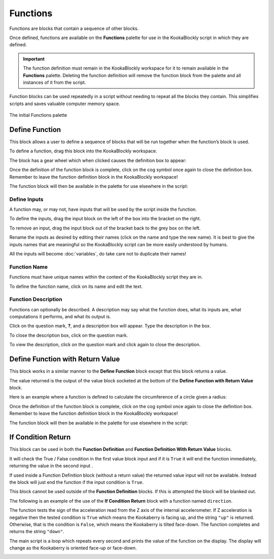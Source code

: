---------
Functions
---------

Functions are blocks that contain a sequence of other blocks.  

Once defined, functions are available on the **Functions** palette for use in the KookaBlockly script in which they are defined.

.. important:: 

    The function definition must remain in the KookaBlockly workspace for it to remain available in the **Functions** palette.
    Deleting the function definition will remove the function block from the palette and all instances of it from the script.


Function blocks can be used repeatedly in a script without needing to repeat all the blocks they contain.
This simplifies scripts and saves valuable computer memory space.


.. figure:: images/functions-palette.png
   :width: 300
   :align: center
   
   The initial Functions palette


Define Function
---------------

This block allows a user to define a sequence of blocks that will be run together when 
the function’s block is used.  

To define a function, drag this block into the KookaBlockly workspace.

The block has a gear wheel which when clicked causes the definition box to appear:

.. image:: images/functions-definition.png
   :height: 200
   :align: center


Once the definition of the function block is complete, click on the cog symbol once again to close the definition box.  
Remember to leave the function definition block in the KookaBlockly workspace!

The function block will then be available in the palette for use elsewhere in the script:

.. image:: images/functions-definition-paletted-block.png
   :height: 160
   :align: center


Define Inputs
~~~~~~~~~~~~~

A function may, or may not, have inputs that will be used by the script inside the function.  

To define the inputs, drag the input block on the left of the box into the bracket on the right.

To remove an input, drag the input block out of the bracket back to the grey box on the left.

Rename the inputs as desired by editing their names (click on the name and type the new name).  
It is best to give the inputs names that are meaningful so the KookaBlockly script can be more easily understood by humans.

All the inputs will become :doc:`variables`, do take care not to duplicate their names!


.. image:: images/functions-definition-input-x.png
   :height: 200
   :align: center



.. image:: images/functions-definition-input-y.png
   :height: 200
   :align: center


Function Name
~~~~~~~~~~~~~

Functions must have unique names within the context of the KookaBlockly script they are in.

To define the function name, click on its name and edit the text.


.. image:: images/functions-definition-name.png
   :height: 200
   :align: center


Function Description
~~~~~~~~~~~~~~~~~~~~

Functions can optionally be described.  
A description may say what the function does, what its inputs are, what computations it performs, and what its output is.

Click on the question mark, **?**, and a description box will appear.  Type the description in the box.

To close the description box, click on the question mark.

To view the description, click on the question mark and click again to close the description.

.. image:: images/functions-definition-description.png
   :height: 200
   :align: center



Define Function with Return Value
---------------------------------

This block works in a similar manner to the **Define Function** block except that this block 
returns a value.  

The value returned is the output of the value block socketed at the bottom of the **Define Function with Return Value** block.  

Here is an example where a function is defined to calculate the circumference of a circle given a radius:

.. image:: images/functions-definition-return.png
   :height: 200
   :align: center


Once the definition of the function block is complete, click on the cog symbol once again to close the definition box.  
Remember to leave the function definition block in the KookaBlockly workspace!

The function block will then be available in the palette for use elsewhere in the script:

 
.. image:: images/functions-definition-return-paletted-block.png
   :height: 120
   :align: center


If Condition Return
-------------------

This block can be used in both the **Function Definition** and **Function Definition With Return Value** blocks.  

It will check the True / False condition in the first value block input and if it is ``True`` it will 
end the function immediately, returning the value in the second input . 

.. image:: images/functions-return-conditional.png
   :height: 80
   :align: center



If used inside a Function Definition block (without a return value) the returned value input  will not be available.  
Instead the block will just end the function if the input condition is ``True``.

This block cannot be used outside of the **Function Definition** blocks.  If this is attempted the block will be blanked out.

.. image:: images/functions-return-conditional-warning.png
   :height: 120
   :align: center


The following is an example of the use of the **If Condition Return** block with a function named ``direction``.

The function tests the sign of the acceleration read from the Z axis of the internal accelerometer.  
If Z acceleration is negative then the tested condition is ``True`` which means the Kookaberry is facing up, and the string ``"up"`` is returned.
Otherwise, that is the condition is ``False``, which means the Kookaberry is tilted face-down. The function completes and returns the string ``"down"``.

The main script is a loop which repeats every second and prints the value of the function on the display.  
The display will change as the Kookaberry is oriented face-up or face-down.


.. image:: images/functions-return-conditional-example.png
   :height: 400
   :align: center









 
